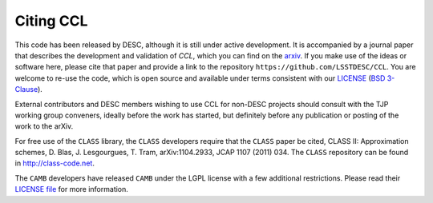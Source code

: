 **********
Citing CCL
**********

This code has been released by DESC, although it is still under active development.
It is accompanied by a journal paper that describes the development and validation of `CCL`,
which you can find on the `arxiv <https://arxiv.org/abs/1812.05995>`_. If you make use of
the ideas or software here, please cite that paper and provide a link to the repository
``https://github.com/LSSTDESC/CCL``. You are welcome to re-use the code, which is open source and
available under terms consistent with our `LICENSE <https://github.com/LSSTDESC/CCL/blob/master/LICENSE>`_
(`BSD 3-Clause <https://opensource.org/licenses/BSD-3-Clause>`_).

External contributors and DESC members wishing to use CCL for non-DESC projects
should consult with the TJP working group conveners, ideally before the work has
started, but definitely before any publication or posting of the work to the arXiv.

For free use of the ``CLASS`` library, the ``CLASS`` developers require that the
``CLASS`` paper be cited, CLASS II: Approximation schemes, D. Blas, J. Lesgourgues, T. Tram, arXiv:1104.2933, JCAP 1107 (2011) 034.
The ``CLASS`` repository can be found in http://class-code.net.

The ``CAMB`` developers have released ``CAMB`` under the LGPL license with a few
additional restrictions. Please read their `LICENSE file <https://github.com/cmbant/CAMB/blob/master/LICENCE.txt>`_
for more information.

